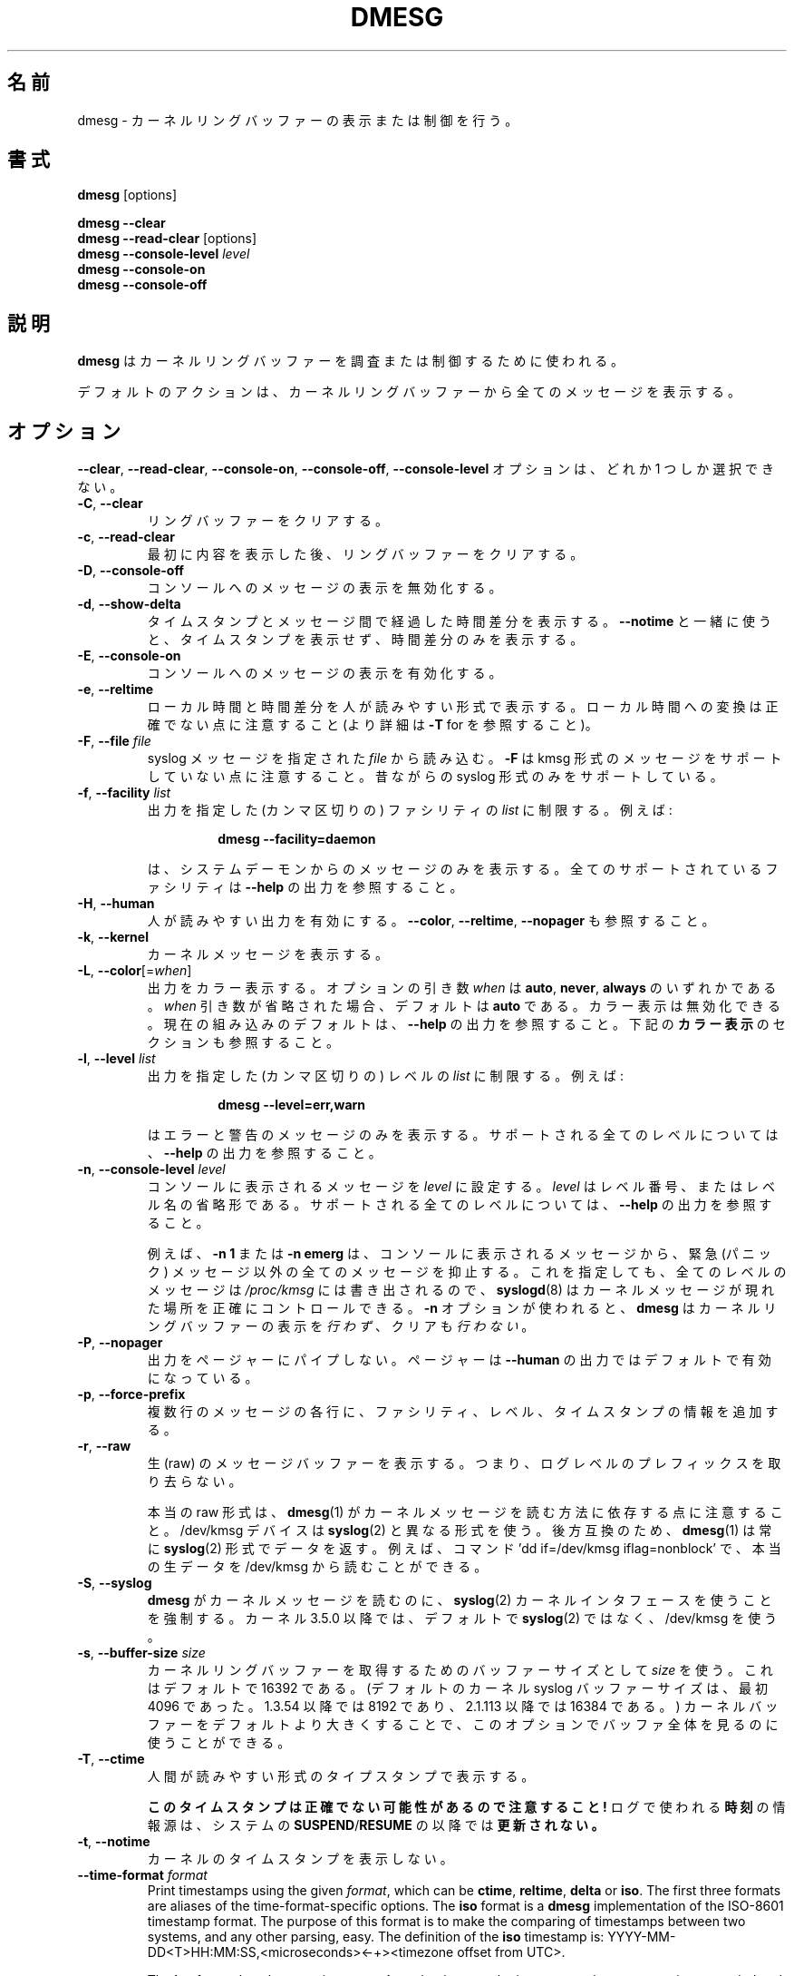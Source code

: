 .\" Copyright 1993 Rickard E. Faith (faith@cs.unc.edu)
.\" May be distributed under the GNU General Public License
.\"
.\" Japanese Version Copyright (c) 2020 Yuichi SATO
.\"         all rights reserved.
.\" Translated Sun Apr  5 00:45:54 JST 2020
.\"         by Yuichi SATO <ysato444@ybb.ne.jp>
.\"
.TH DMESG "1" "July 2012" "util-linux" "User Commands"
.\"O .SH NAME
.SH 名前
.\"O dmesg \- print or control the kernel ring buffer
dmesg \- カーネルリングバッファーの表示または制御を行う。
.\"O .SH SYNOPSIS
.SH 書式
.B dmesg
[options]
.sp
.B dmesg \-\-clear
.br
.BR "dmesg \-\-read\-clear " [options]
.br
.BI "dmesg \-\-console\-level " level
.br
.B dmesg \-\-console\-on
.br
.B dmesg \-\-console\-off
.\"O .SH DESCRIPTION
.SH 説明
.\"O .B dmesg
.\"O is used to examine or control the kernel ring buffer.
.B dmesg
はカーネルリングバッファーを調査または制御するために使われる。
.PP
.\"O The default action is to display all messages from the kernel ring buffer.
デフォルトのアクションは、カーネルリングバッファーから全てのメッセージを
表示する。
.\"O .SH OPTIONS
.SH オプション
.\"O The
.\"O .BR \-\-clear ,
.\"O .BR \-\-read\-clear ,
.\"O .BR \-\-console\-on ,
.\"O .BR \-\-console\-off ,
.\"O and
.\"O .B \-\-console\-level
.\"O options are mutually exclusive.
.BR \-\-clear ,
.BR \-\-read\-clear ,
.BR \-\-console\-on ,
.BR \-\-console\-off ,
.B \-\-console\-level
オプションは、どれか 1 つしか選択できない。
.PP
.IP "\fB\-C\fR, \fB\-\-clear\fR"
.\"O Clear the ring buffer.
リングバッファーをクリアする。
.IP "\fB\-c\fR, \fB\-\-read\-clear\fR"
.\"O Clear the ring buffer after first printing its contents.
最初に内容を表示した後、リングバッファーをクリアする。
.IP "\fB\-D\fR, \fB\-\-console\-off\fR"
.\"O Disable the printing of messages to the console.
コンソールへのメッセージの表示を無効化する。
.IP "\fB\-d\fR, \fB\-\-show\-delta\fR"
.\"O Display the timestamp and the time delta spent between messages.  If used
.\"O together with
.\"O .B \-\-notime
.\"O then only the time delta without the timestamp is printed.
タイムスタンプとメッセージ間で経過した時間差分を表示する。
.B \-\-notime
と一緒に使うと、タイムスタンプを表示せず、時間差分のみを表示する。
.IP "\fB\-E\fR, \fB\-\-console\-on\fR"
.\"O Enable printing messages to the console.
コンソールへのメッセージの表示を有効化する。
.IP "\fB\-e\fR, \fB\-\-reltime\fR"
.\"O Display the local time and the delta in human-readable format.  Be aware that
.\"O conversion to the local time could be inaccurate (see \fB\-T\fR for more
.\"O details).
ローカル時間と時間差分を人が読みやすい形式で表示する。
ローカル時間への変換は正確でない点に注意すること
(より詳細は \fB\-T\fR for を参照すること)。
.IP "\fB\-F\fR, \fB\-\-file \fIfile\fR"
.\"O Read the syslog messages from the given
.\"O .IR file .
.\"O .\"O Note that \fB\-F\fR does not support messages in kmsg format. The old syslog format is supported only.
syslog メッセージを指定された
.I file
から読み込む。
\fB\-F\fR は kmsg 形式のメッセージをサポートしていない点に注意すること。
昔ながらの syslog 形式のみをサポートしている。
.IP "\fB\-f\fR, \fB\-\-facility \fIlist\fR"
.\"O Restrict output to the given (comma-separated)
.\"O .I list
.\"O of facilities.  For example:
出力を指定した (カンマ区切りの) ファシリティの
.I list
に制限する。
例えば:
.PP
.RS 14
.B dmesg \-\-facility=daemon
.RE
.IP
.\"O will print messages from system daemons only.  For all supported facilities
.\"O see the
.\"O .B \-\-help
.\"O output.
は、システムデーモンからのメッセージのみを表示する。
全てのサポートされているファシリティは
.B \-\-help
の出力を参照すること。
.IP "\fB\-H\fR, \fB\-\-human\fR"
.\"O Enable human-readable output.  See also \fB\-\-color\fR, \fB\-\-reltime\fR
.\"O and \fB\-\-nopager\fR.
人が読みやすい出力を有効にする。
\fB\-\-color\fR, \fB\-\-reltime\fR, \fB\-\-nopager\fR も参照すること。
.IP "\fB\-k\fR, \fB\-\-kernel\fR"
.\"O Print kernel messages.
カーネルメッセージを表示する。
.IP "\fB\-L\fR, \fB\-\-color\fR[=\fIwhen\fR]"
.\"O Colorize the output.  The optional argument \fIwhen\fP
.\"O can be \fBauto\fR, \fBnever\fR or \fBalways\fR.  If the \fIwhen\fR argument is omitted,
.\"O it defaults to \fBauto\fR.  The colors can be disabled; for the current built-in default
.\"O see the \fB\-\-help\fR output.  See also the \fBCOLORS\fR section below.
出力をカラー表示する。
オプションの引き数 \fIwhen\fP は
\fBauto\fR, \fBnever\fR, \fBalways\fR のいずれかである。
\fIwhen\fR 引き数が省略された場合、デフォルトは \fBauto\fR である。
カラー表示は無効化できる。
現在の組み込みのデフォルトは、\fB\-\-help\fR の出力を参照すること。
下記の \fBカラー表示\fR のセクションも参照すること。
.IP  "\fB\-l\fR, \fB\-\-level \fIlist\fR"
.\"O Restrict output to the given (comma-separated)
.\"O .I list
.\"O of levels.  For example:
出力を指定した (カンマ区切りの) レベルの 
.I list
に制限する。
例えば:
.PP
.RS 14
.B dmesg \-\-level=err,warn
.RE
.IP
.\"O will print error and warning messages only.  For all supported levels see the
.\"O .B \-\-help
.\"O output.
はエラーと警告のメッセージのみを表示する。
サポートされる全てのレベルについては、
.B \-\-help
の出力を参照すること。
.\"O .IP "\fB\-n\fR, \fB\-\-console\-level \fIlevel\fR
.IP "\fB\-n\fR, \fB\-\-console\-level \fIlevel\fR"
.\"O Set the
.\"O .I level
.\"O at which printing of messages is done to the console.  The
.\"O .I level
.\"O is a level number or abbreviation of the level name.  For all supported
.\"O levels see the
.\"O .B \-\-help
.\"O output.
コンソールに表示されるメッセージを
.I level
に設定する。
.I level
はレベル番号、またはレベル名の省略形である。
サポートされる全てのレベルについては、
.B \-\-help
の出力を参照すること。
.sp
.\"O For example,
.\"O .B \-n 1
.\"O or
.\"O .B \-n emerg
.\"O prevents all messages, except emergency (panic) messages, from appearing on
.\"O the console.  All levels of messages are still written to
.\"O .IR /proc/kmsg ,
.\"O so
.\"O .BR syslogd (8)
.\"O can still be used to control exactly where kernel messages appear.  When the
.\"O .B \-n
.\"O option is used,
.\"O .B dmesg
.\"O will
.\"O .I not
.\"O print or clear the kernel ring buffer.
例えば、
.B \-n 1
または
.B \-n emerg
は、コンソールに表示されるメッセージから、緊急 (パニック) メッセージ以外の
全てのメッセージを抑止する。
これを指定しても、全てのレベルのメッセージは
.IR /proc/kmsg
には書き出されるので、
.BR syslogd (8)
はカーネルメッセージが現れた場所を正確にコントロールできる。
.B \-n
オプションが使われると、
.B dmesg
はカーネルリングバッファーの表示を
.IR 行わず 、
クリアも
.IR 行わない 。
.IP "\fB\-P\fR, \fB\-\-nopager\fR"
.\"O Do not pipe output into a pager.  A pager is enabled by default for \fB\-\-human\fR output.
出力をページャーにパイプしない。
ページャーは \fB\-\-human\fR の出力ではデフォルトで有効になっている。
.IP "\fB\-p\fR, \fB\-\-force\-prefix\fR"
.\"O Add facility, level or timestamp information to each line of a multi-line message.
複数行のメッセージの各行に、ファシリティ、レベル、タイムスタンプの
情報を追加する。
.IP "\fB\-r\fR, \fB\-\-raw\fR"
.\"O Print the raw message buffer, i.e. do not strip the log-level prefixes.
生 (raw) のメッセージバッファーを表示する。
つまり、ログレベルのプレフィックスを取り去らない。

.\"O Note that the real raw format depends on the method how
.\"O .BR dmesg (1)
.\"O reads kernel messages.  The /dev/kmsg device uses a different format than
.\"O .BR syslog (2).
本当の raw 形式は、
.BR dmesg (1)
がカーネルメッセージを読む方法に依存する点に注意すること。
/dev/kmsg デバイスは
.BR syslog (2)
と異なる形式を使う。
.\"O For backward compatibility,
.\"O .BR dmesg (1)
.\"O returns data always in the
.\"O .BR syslog (2)
.\"O format.  It is possible to read the real raw data from /dev/kmsg by, for example,
.\"O the command 'dd if=/dev/kmsg iflag=nonblock'.
後方互換のため、
.BR dmesg (1)
は常に
.BR syslog (2)
形式でデータを返す。
例えば、コマンド 'dd if=/dev/kmsg iflag=nonblock' で、
本当の生データを /dev/kmsg から読むことができる。
.IP "\fB\-S\fR, \fB\-\-syslog\fR"
.\"O Force \fBdmesg\fR to use the
.\"O .BR syslog (2)
.\"O kernel interface to read kernel messages.  The default is to use /dev/kmsg rather
.\"O than
.\"O .BR syslog (2)
.\"O since kernel 3.5.0.
\fBdmesg\fR がカーネルメッセージを読むのに、
.BR syslog (2)
カーネルインタフェースを使うことを強制する。
カーネル 3.5.0 以降では、デフォルトで
.BR syslog (2)
ではなく、/dev/kmsg を使う。
.\"O .IP "\fB\-s\fR, \fB\-\-buffer\-size \fIsize\fR
.IP "\fB\-s\fR, \fB\-\-buffer\-size \fIsize\fR"
.\"O Use a buffer of
.\"O .I size
.\"O to query the kernel ring buffer.  This is 16392 by default.  (The default
.\"O kernel syslog buffer size was 4096 at first, 8192 since 1.3.54, 16384 since
.\"O 2.1.113.)  If you have set the kernel buffer to be larger than the default,
.\"O then this option can be used to view the entire buffer.
カーネルリングバッファーを取得するためのバッファーサイズとして
.I size
を使う。
これはデフォルトで 16392 である。
(デフォルトのカーネル syslog バッファーサイズは、最初 4096 であった。
1.3.54 以降では 8192 であり、2.1.113 以降では 16384 である。)
カーネルバッファーをデフォルトより大きくすることで、
このオプションでバッファ全体を見るのに使うことができる。
.IP "\fB\-T\fR, \fB\-\-ctime\fR"
.\"O Print human-readable timestamps.
人間が読みやすい形式のタイプスタンプで表示する。
.IP
.\"O .B Be aware that the timestamp could be inaccurate!
.B このタイムスタンプは正確でない可能性があるので注意すること!
.\"O The
.\"O .B time
.\"O source used for the logs is
.\"O .B not updated after
.\"O system
.\"O .BR SUSPEND / RESUME .
ログで使われる
.B 時刻
の情報源は、システムの
.BR SUSPEND / RESUME
の以降では
.B 更新されない。
.IP "\fB\-t\fR, \fB\-\-notime\fR"
.\"O Do not print kernel's timestamps.
カーネルのタイムスタンプを表示しない。
.IP "\fB\-\-time\-format\fR \fIformat\fR"
Print timestamps using the given \fIformat\fR, which can be
.BR ctime ,
.BR reltime ,
.B delta
or
.BR iso .
The first three formats are aliases of the time-format-specific options.
The
.B iso
format is a
.B dmesg
implementation of the ISO-8601 timestamp format.  The purpose of this format is
to make the comparing of timestamps between two systems, and any other parsing,
easy.  The definition of the \fBiso\fR timestamp is:
YYYY-MM-DD<T>HH:MM:SS,<microseconds><-+><timezone offset from UTC>.
.IP
The
.B iso
format has the same issue as
.BR ctime :
the time may be inaccurate when a system is suspended and resumed.
.TP
.BR \-u , " \-\-userspace"
Print userspace messages.
.TP
.BR \-w , " \-\-follow"
Wait for new messages.  This feature is supported only on systems with
a readable /dev/kmsg (since kernel 3.5.0).
.TP
.BR \-x , " \-\-decode"
Decode facility and level (priority) numbers to human-readable prefixes.
.TP
.BR \-V , " \-\-version"
Display version information and exit.
.TP
.BR \-h , " \-\-help"
Display help text and exit.
.\"O .SH COLORS
.SH カラー表示
Implicit coloring can be disabled by an empty file \fI/etc/terminal-colors.d/dmesg.disable\fR.
See
.BR terminal-colors.d (5)
for more details about colorization configuration.
.PP
The logical color names supported by
.B dmesg
are:
.TP
.B subsys
The message sub-system prefix (e.g. "ACPI:").
.TP
.B time
The message timestamp.
.TP
.B timebreak
The message timestamp in short ctime format in \fB\-\-reltime\fR 
or \fB\-\-human\fR output.
.TP
.B alert
The text of the message with the alert log priority.
.TP
.B crit
The text of the message with the critical log priority.
.TP
.B err
The text of the message with the error log priority.
.TP
.B warn
The text of the message with the warning log priority.
.TP
.B segfault
The text of the message that inform about segmentation fault.
.\"O .SH EXIT STATUS
.SH 返り値
.B dmesg
can fail reporting permission denied error.  This is usually caused by
.B dmesg_restrict
kernel setting, please see
.BR syslog (2)
for more details.
.\"O .SH SEE ALSO
.SH 関連項目
.BR terminal-colors.d (5),
.BR syslogd (8)
.\"O .SH AUTHORS
.SH 著者
.MT kzak@redhat.com
Karel Zak
.ME

.br
.B dmesg
was originally written by
.MT tytso@athena.mit.edu
Theodore Ts'o
.ME
.\"O .SH AVAILABILITY
.SH 入手方法
.\"O The dmesg command is part of the util-linux package and is available from
.\"O .UR https://\:www.kernel.org\:/pub\:/linux\:/utils\:/util-linux/
.\"O Linux Kernel Archive
.\"O .UE .
dmesg コマンドは util-linux パッケージの一部であり、
.UR https://\:www.kernel.org\:/pub\:/linux\:/utils\:/util-linux/
Linux Kernel Archive
.UE
から入手できる。
